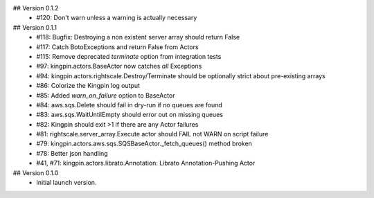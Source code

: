 ## Version 0.1.2
  * #120: Don't warn unless a warning is actually necessary

## Version 0.1.1
 * #118: Bugfix: Destroying a non existent server array should return False
 * #117: Catch BotoExceptions and return False from Actors
 * #115: Remove deprecated `terminate` option from integration tests
 * #97: kingpin.actors.BaseActor now catches *all* Exceptions
 * #94: kingpin.actors.rightscale.Destroy/Terminate should be optionally strict about pre-existing arrays
 * #86: Colorize the Kingpin log output
 * #85: Added `warn_on_failure` option to BaseActor
 * #84: aws.sqs.Delete should fail in dry-run if no queues are found
 * #83: aws.sqs.WaitUntilEmpty should error out on missing queues
 * #82: Kingpin should exit >1 if there are any Actor failures
 * #81: rightscale.server_array.Execute actor should FAIL not WARN on script failure
 * #79: kingpin.actors.aws.sqs.SQSBaseActor._fetch_queues() method broken
 * #78: Better json handling
 * #41, #71: kingpin.actors.librato.Annotation: Librato Annotation-Pushing Actor

## Version 0.1.0
  * Initial launch version.
